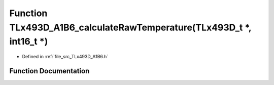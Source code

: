 .. _exhale_function__t_lx493_d___a1_b6_8h_1af7ddbfafd87a4cbacfea5aee4af5ee1a:

Function TLx493D_A1B6_calculateRawTemperature(TLx493D_t \*, int16_t \*)
=======================================================================

- Defined in :ref:`file_src_TLx493D_A1B6.h`


Function Documentation
----------------------


.. doxygenfunction:: TLx493D_A1B6_calculateRawTemperature(TLx493D_t *, int16_t *)
   :project: XENSIV 3D Magnetic Sensors Arduino Library